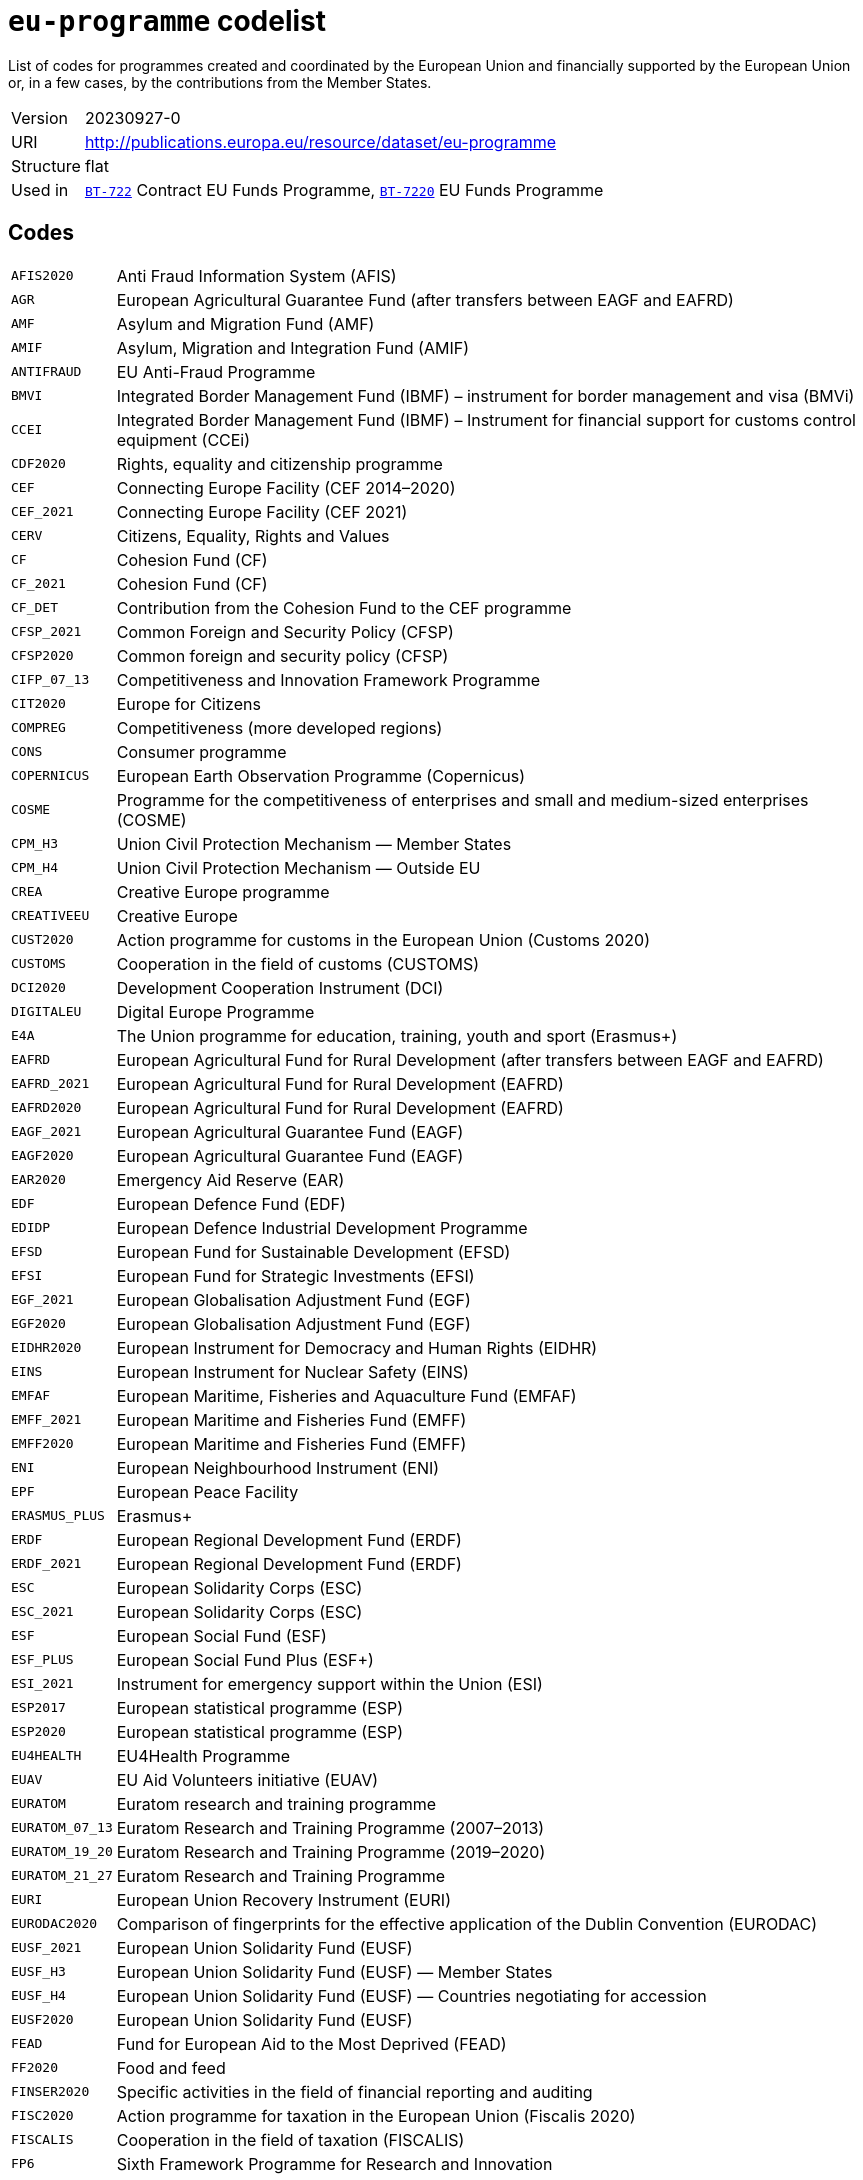 = `eu-programme` codelist
:navtitle: Codelists

List of codes for programmes created and coordinated by the European Union and financially supported by the European Union or, in a few cases, by the contributions from the Member States.
[horizontal]
Version:: 20230927-0
URI:: http://publications.europa.eu/resource/dataset/eu-programme
Structure:: flat
Used in:: xref:business-terms/BT-722.adoc[`BT-722`] Contract EU Funds Programme, xref:business-terms/BT-7220.adoc[`BT-7220`] EU Funds Programme

== Codes
[horizontal]
  `AFIS2020`::: Anti Fraud Information System (AFIS)
  `AGR`::: European Agricultural Guarantee Fund (after transfers between EAGF and EAFRD)
  `AMF`::: Asylum and Migration Fund (AMF)
  `AMIF`::: Asylum, Migration and Integration Fund (AMIF)
  `ANTIFRAUD`::: EU Anti-Fraud Programme
  `BMVI`::: Integrated Border Management Fund (IBMF) – instrument for border management and visa (BMVi)
  `CCEI`::: Integrated Border Management Fund (IBMF) – Instrument for financial support for customs control equipment (CCEi)
  `CDF2020`::: Rights, equality and citizenship programme
  `CEF`::: Connecting Europe Facility (CEF 2014–2020)
  `CEF_2021`::: Connecting Europe Facility (CEF 2021)
  `CERV`::: Citizens, Equality, Rights and Values
  `CF`::: Cohesion Fund (CF)
  `CF_2021`::: Cohesion Fund (CF)
  `CF_DET`::: Contribution from the Cohesion Fund to the CEF programme
  `CFSP_2021`::: Common Foreign and Security Policy (CFSP)
  `CFSP2020`::: Common foreign and security policy (CFSP)
  `CIFP_07_13`::: Competitiveness and Innovation Framework Programme
  `CIT2020`::: Europe for Citizens
  `COMPREG`::: Competitiveness (more developed regions)
  `CONS`::: Consumer programme
  `COPERNICUS`::: European Earth Observation Programme (Copernicus)
  `COSME`::: Programme for the competitiveness of enterprises and small and medium-sized enterprises (COSME)
  `CPM_H3`::: Union Civil Protection Mechanism — Member States
  `CPM_H4`::: Union Civil Protection Mechanism — Outside EU
  `CREA`::: Creative Europe programme
  `CREATIVEEU`::: Creative Europe
  `CUST2020`::: Action programme for customs in the European Union (Customs 2020)
  `CUSTOMS`::: Cooperation in the field of customs (CUSTOMS)
  `DCI2020`::: Development Cooperation Instrument (DCI)
  `DIGITALEU`::: Digital Europe Programme
  `E4A`::: The Union programme for education, training, youth and sport (Erasmus+)
  `EAFRD`::: European Agricultural Fund for Rural Development (after transfers between EAGF and EAFRD)
  `EAFRD_2021`::: European Agricultural Fund for Rural Development (EAFRD)
  `EAFRD2020`::: European Agricultural Fund for Rural Development (EAFRD)
  `EAGF_2021`::: European Agricultural Guarantee Fund (EAGF)
  `EAGF2020`::: European Agricultural Guarantee Fund (EAGF)
  `EAR2020`::: Emergency Aid Reserve (EAR)
  `EDF`::: European Defence Fund (EDF)
  `EDIDP`::: European Defence Industrial Development Programme
  `EFSD`::: European Fund for Sustainable Development (EFSD)
  `EFSI`::: European Fund for Strategic Investments (EFSI)
  `EGF_2021`::: European Globalisation Adjustment Fund (EGF)
  `EGF2020`::: European Globalisation Adjustment Fund (EGF)
  `EIDHR2020`::: European Instrument for Democracy and Human Rights (EIDHR)
  `EINS`::: European Instrument for Nuclear Safety (EINS)
  `EMFAF`::: European Maritime, Fisheries and Aquaculture Fund (EMFAF)
  `EMFF_2021`::: European Maritime and Fisheries Fund (EMFF)
  `EMFF2020`::: European Maritime and Fisheries Fund (EMFF)
  `ENI`::: European Neighbourhood Instrument (ENI)
  `EPF`::: European Peace Facility
  `ERASMUS_PLUS`::: Erasmus+
  `ERDF`::: European Regional Development Fund (ERDF)
  `ERDF_2021`::: European Regional Development Fund (ERDF)
  `ESC`::: European Solidarity Corps (ESC)
  `ESC_2021`::: European Solidarity Corps (ESC)
  `ESF`::: European Social Fund (ESF)
  `ESF_PLUS`::: European Social Fund Plus (ESF+)
  `ESI_2021`::: Instrument for emergency support within the Union (ESI)
  `ESP2017`::: European statistical programme (ESP)
  `ESP2020`::: European statistical programme (ESP)
  `EU4HEALTH`::: EU4Health Programme
  `EUAV`::: EU Aid Volunteers initiative (EUAV)
  `EURATOM`::: Euratom research and training programme
  `EURATOM_07_13`::: Euratom Research and Training Programme (2007–2013)
  `EURATOM_19_20`::: Euratom Research and Training Programme (2019–2020)
  `EURATOM_21_27`::: Euratom Research and Training Programme
  `EURI`::: European Union Recovery Instrument (EURI)
  `EURODAC2020`::: Comparison of fingerprints for the effective application of the Dublin Convention (EURODAC)
  `EUSF_2021`::: European Union Solidarity Fund (EUSF)
  `EUSF_H3`::: European Union Solidarity Fund (EUSF) — Member States
  `EUSF_H4`::: European Union Solidarity Fund (EUSF) — Countries negotiating for accession
  `EUSF2020`::: European Union Solidarity Fund (EUSF)
  `FEAD`::: Fund for European Aid to the Most Deprived (FEAD)
  `FF2020`::: Food and feed
  `FINSER2020`::: Specific activities in the field of financial reporting and auditing
  `FISC2020`::: Action programme for taxation in the European Union (Fiscalis 2020)
  `FISCALIS`::: Cooperation in the field of taxation (FISCALIS)
  `FP6`::: Sixth Framework Programme for Research and Innovation
  `FP7`::: Seventh Framework Programme for Research and Innovation
  `GAL2014`::: Implementation and exploitation of European satellite navigation systems (EGNOS and Galileo)
  `GRLD2020`::: EU cooperation with Greenland
  `H2020`::: The framework programme for research and innovation (Horizon 2020)
  `HEALTH`::: Union's action in the field of health (Health programme)
  `HERC3`::: Programme to promote activities in the field of the protection of the European Union's financial interests (Hercule III)
  `HFR_09_11`::: Supplementary High Flux Reactor (HFR) programmes
  `HFR_16_19`::: Supplementary High Flux Reactor (HFR) programmes (2016–2019)
  `HFR_20_23`::: Supplementary High Flux Reactor (HFR) programmes (2020–2023)
  `HFR2015`::: Supplementary high flux reactor (HFR) programmes
  `HORIZONEU`::: Horizon Europe – the Framework Programme for Research and Innovation
  `HUMA_2021`::: Humanitarian Aid (HUMA)
  `HUMA2020`::: Humanitarian aid
  `ICFS`::: Enhancing consumers involvement in EU policy making in the field of financial services
  `IES`::: Instrument for emergency support within the Union
  `IF`::: Innovation Fund (IF))
  `IFS2020`::: Instrument contributing to Stability and Peace (IcSP)
  `INSC2020`::: Instrument for Nuclear Safety Cooperation (INSC)
  `INVESTEU`::: InvestEU Programme
  `IPA2`::: Instrument for Pre-accession Assistance (IPA II)
  `IPAIII`::: Instrument for Pre-accession assistance (IPA III)
  `ISA2015`::: Interoperability Solutions for European Public Administrations (ISA)
  `ISA2020`::: Interoperability Solutions for European public administrations, businesses and citizens (ISA2)
  `ISF`::: Internal Security Fund (ISF)
  `ISF_2021`::: Internal Security Fund (ISF)
  `ITER`::: International thermonuclear experimental reactor (ITER)
  `ITER_19_20`::: International Thermonuclear Experimental Reactor (ITER)
  `ITER_2021`::: International Thermonuclear Experimental Reactor (ITER)
  `JTF`::: Just Transition Fund
  `JUST`::: Justice programme
  `JUSTICE`::: Justice Programme
  `LIFE_2021`::: Programme for the Environment and Climate Action (LIFE 2021)
  `LIFE2020`::: Programme for the Environment and Climate Action (LIFE 2014–2020)
  `LOAN2020`::: Guarantee Fund for external actions
  `MFA`::: Macro financial assistance (MFA)
  `MM_2021`::: Military mobility
  `ND`::: Nuclear decommissioning assistance programmes in Bulgaria, Lithuania and Slovakia
  `ND_LITH`::: Nuclear decommissioning assistance programmes (Lithuania)
  `ND_OTHER`::: Nuclear Safety and decommissioning (incl. for Bulgaria and Slovakia)
  `NDICI`::: Neighbourhood, Development and International Cooperation Instrument (NDICI)
  `OCT`::: Overseas Countries and Territories (OCT) (including Greenland)
  `OUTREG`::: Outermost and sparsely populated regions
  `PERI2020`::: Exchange, assistance and training programme for the protection of the euro against counterfeiting (Pericles 2020)
  `PERICLES`::: Protection of the euro against counterfeiting (the ‘Pericles IV programme’)
  `PI`::: Partnership instrument for cooperation with third countries (PI)
  `PSCI`::: European Union programme for employment and social innovation (EaSI)
  `PSLF_JTM2021`::: Public sector loan facility under the Just Transition Mechanism (JTM)
  `REGCONV`::: Regional convergence (less developed regions)
  `RESCEU`::: Union Civil Protection Mechanism (rescEU)
  `RFMOs`::: Compulsory contributions to regional fisheries management organisations (RFMOs) and to other international organisations
  `RIGHTS_2021`::: Rights and Values Programme
  `RRF`::: European Recovery and Resilience Facility (incl. Technical Support Instrument)
  `SEAR_2021`::: Solidarity and Emergency Aid Reserve (SEAR)
  `SFAs`::: Sustainable Fisheries Partnership Agreements (SFPAs)
  `SINGLEMKT`::: Single Market Programme, including COSME, ISA2, ESP, consumer involvement in fin. Services, financial reporting, Health, Food and Feed, consumer programme
  `SIS2020`::: Schengen Information System (SIS)
  `SPACE`::: European Space Programme
  `TA_IA`::: Technical assistance and innovative actions
  `TCC`::: Instrument of financial support for encouraging the economic development of the Turkish Cypriot community (TCC)
  `TCC_2021`::: Support to the Turkish Cypriot Community
  `TERRCOOP`::: European territorial cooperation
  `TRANSREG`::: Transition regions
  `VIS2020`::: Visa Information System (VIS)
  `YEI`::: Youth employment initiative (specific top-up allocation)
